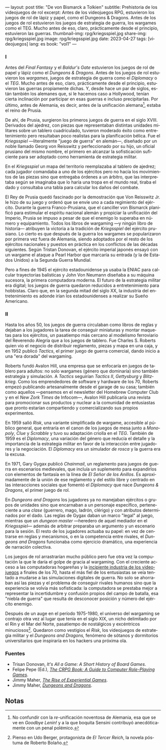 ---
layout: post
title: "De von Bismarck a Tolkien"
subtitle: Prehistoria de los videojuegos de rol
excerpt: Antes de los videojuegos RPG, estuvieron los juegos de rol de lápiz y papel, como el Dungeons & Dragons. Antes de los juegos de rol estuvieron los juegos de estrategia de guerra, los wargames como el TEG. Mucho antes de eso, claro, prácticamente desde el principio, estuvieron las guerras.
thumbnail-img: rpg/kriegsspiel.jpg
share-img: rpg/kriegsspiel.jpg
image: rpg/kriegsspiel.jpg
date: 2023-04-27
tags: [videojuegos]
lang: es
book: "vol1"
---
#+OPTIONS: toc:nil num:nil
#+LANGUAGE: es


#+begin_export html
<div class="org-center"><h3>I</h3></div>
#+end_export


Antes del /Final Fantasy/ y el /Baldur's Gate/ estuvieron los juegos de rol de papel y lápiz como el /Dungeons & Dragons/. Antes de los juegos de rol estuvieron los /wargames/, juegos de estrategia de guerra como el /Diplomacy/ o el /TEG/. Mucho antes de eso, claro, prácticamente desde el principio, estuvieron las guerras propiamente dichas. Y, desde hace un par de siglos, están también los alemanes que, si le hacemos caso a Hollywood, tenían cierta inclinación por participar en esas guerras e incluso precipitarlas. Por último, antes de Alemania, es decir, antes de la unificación alemana[fn:1], estaba el reino de Prusia.

De ahí, de Prusia, surgieron los primeros juegos de guerra en el siglo XVIII. Derivados del ajedrez, con piezas que representaban distintas unidades militares sobre un tablero cuadriculado, tuvieron moderado éxito como entretenimiento pero resultaban poco realistas para la planificación bélica. Fue el /Kriegsspiel/ ---literalmente "juego de guerra" en alemán---, diseñado por un noble llamado Georg von Reisswitz y perfeccionado por su hijo, un oficial prusiano del mismo nombre, el primero en alcanzar la sofisticación suficiente para ser adoptado como herramienta de estrategia militar.

#+BEGIN_EXPORT html
<div class="text-center">
 <img src="{{site.config.static_root}}/img/rpg/kriegsspiel.jpg">
</div>
#+END_EXPORT

En el /Kriegsspiel/ un mapa del territorio reemplazaba al tablero de ajedrez; cada jugador comandaba a uno de los ejércitos pero no hacía los movimientos de las piezas sino que entregaba órdenes a un árbitro, que las interpretaba según se imaginaba que lo haría una tropa en el mundo real, tiraba el dado y consultaba una tabla para calcular los daños del combate.

El Rey de Prusia quedó fascinado por la demostración que Von Reisswitz Jr. le hizo de su juego y ordenó que se envíe uno a cada regimiento del ejército. Durante la guerra Franco-Prusiana, que el canciller von Bismarck planificó para estimular el espíritu nacional alemán y propiciar la unificación del Imperio, Prusia se impuso a pesar de que el enemigo lo superaba en número y equipamiento. Todos los libros de wargaming ---y ningún libro de historia--- atribuyen la victoria a la tradición de /Kriegsspiel/ del ejército prusiano. Lo cierto es que después de la guerra los wargames se popularizaron por primera vez fuera de Alemania, siendo adoptados por el resto de los ejércitos nacionales y puestos en práctica en los conflictos de las décadas siguientes. Según Tristan Donovan, el ejército imperial japonés ensayó con un wargame el ataque a Pearl Harbor que marcaría su entrada (y la de Estados Unidos) a la Segunda Guerra Mundial.

Pero a fines de 1945 el ejército estadounidense ya usaba la ENIAC para calcular trayectorias balísticas y John Von Neumann diseñaba a su máquina sucesora, la primera computadora moderna. El futuro de la estrategia militar era digital; los juegos de guerra quedaron reducidos a entretenimiento para hobbistas. Claro que, en la segunda mitad del siglo XX, la industria del entretenimiento es adonde irían los estadounidenses a realizar su Sueño Americano.

#+begin_export html
<div class="org-center"><h3>II</h3></div>
#+end_export


Hasta los años 50, los juegos de guerra circulaban como libros de reglas y dejaban a los jugadores la tarea de conseguir miniaturas y montar maquetas para los ejércitos, un pasatiempo más cercano al modelismo ferroviario del Reverendo Alegría que a los juegos de tablero. Fue Charles S. Roberts quien vio el negocio de distribuir reglamento, piezas y mapa en una caja, y en 1952 publicó /Tactics/, el primer juego de guerra comercial, dando inicio a una "era dorada" del wargaming.

Roberts fundó Avalon Hill, una empresa que se enfocaría en juegos de tablero para adultos: no solo wargames (género que dominaría) sino también estrategia y simulación. A /Tactics/ seguirían /Tactics II/, /Gettysburg/ y /Blitzkrieg/. Como los emprendedores de software y hardware de los 70, Roberts empezó publicando artesanalmente desde el garage de su casa; también como aquellos ---pensemos en el newsletter del Homebrew Computer Club y en el /New Zork Times/ de Infocom---, Avalon Hill publicaría una revista para promocionar sus productos y nuclear a la comunidad de entusiastas que pronto estarían compartiendo y comercializando sus propios experimentos.

En 1959 salió /Risk/, una variante simplificada de wargame, accesible al público general, que entraría en el canon de los juegos de mesa junto a /Monopoly/, /Clue/ y /Scrabble/ y tuvo su adaptación criolla en el /TEG/. También de 1959 es el /Diplomacy/, una variación del género que reducía el detalle y la importancia de la estrategia militar en favor de la interacción entre jugadores y la negociación.
El /Diplomacy/ era un simulador /de rosca/ y la guerra era la excusa.

En 1971, Gary Gygax publicó /Chainmail/, un reglamento para juegos de guerra en escenarios medievales, que incluía un suplemento para expandirlos con elementos de fantasía en la línea de /El Señor de los Anillos/. Es aproximadamente de la unión de ese reglamento y del estilo libre y centrado en las interacciones sociales que fomentó el /Diplomacy/ que nace /Dungeons & Dragons/, el primer juego de rol.

#+BEGIN_EXPORT html
<div class="text-center">
 <img src="{{site.config.static_root}}/img/rpg/dnd.jpg">
</div>
#+END_EXPORT

En /Dungeons and Dragons/ los jugadores ya no manejaban ejércitos o grupos de unidades sino que encarnaban a un personaje específico, perteneciente a una /clase/ (guerrero, mago, ladrón, clérigo) y con atributos determinados por el dado. Las reglas de Gygax daban un marco "legal" al juego,  mientras que un /dungeon master/ ---heredero de aquel mediador en el /Kriegsspiel/--- además de arbitrar preparaba un argumento y un escenario para la sesión. El resto de los jugadores actuaba su papel: en vez de centrarse en reglas y mecanismos, o en la competencia entre rivales, el /Dungeons and Dragons/ funcionaba como ejercicio dramático, una experiencia de narración colectiva.

Los juegos de rol arrastrarían mucho público pero fue otra vez la computación la que le daría el golpe de gracia al wargaming. Con el creciente acceso a las computadoras hogareñas y la [[file:llegando-los-monos/][incipiente industria de los videojuegos]] a finales de los 70, hasta el más fiel de los entusiastas se veía tentado a mudarse a las simulaciones digitales de guerra. No solo se ahorraban así las piezas y el problema de conseguir rivales humanos sino que la experiencia se volvía más sofisticada: la computadora se prestaba mejor a representar la incertidumbre y confusión propios del campo de batalla, esa "niebla de guerra" que resulta de desconocer posición y número del ejército enemigo.

Después de un auge en el período 1975-1980, el universo del wargaming se contrajo otra vez al lugar que tenía en el siglo XIX, un nicho delimitado por el Rin y el Mar del Norte, pasatiempo de nostálgicos y excéntricos minuciosos[fn:2]. Quedaron como vestigios el /Risk/, los videojuegos de estrategia militar y el /Dungeons and Dragons,/ fenómeno de sótanos y dormitorios universitarios que inspiraría en los hackers una próxima ola.

*** Fuentes

- Trisan Donovan, /It's All a Game: A Short History of Board Games/.
- Felipe Pepe (Ed.), [[https://crpgbook.wordpress.com/][/The CRPG Book: A Guide to Computer Role-Playing Games/]].
- Jimmy Maher, [[https://www.filfre.net/2011/07/the-rise-of-experiential-games/][/The Rise of Experiential Games/]].
- Jimmy Maher, [[https://www.filfre.net/2011/07/dungeons-and-dragons/][/Dungeons and Dragons/]].

** Notas

[fn:2] Pienso en Udo Berger, protagonista de /El Tercer Reich/, la novela póstuma de Roberto Bolaño.

[fn:1] No confundir con la /re/-unificación noventosa de Alemania, esa que se ve en /Goodbye Lenin!/ y a la que boquita Sensini contribuyó anecdóticamente con un penal polémico.
